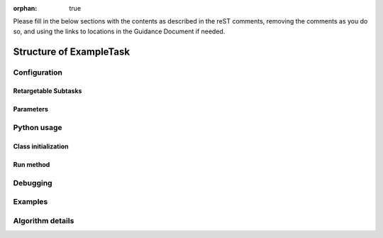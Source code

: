 :orphan: true
	 
.. Based on: https://dmtn-030.lsst.io/v/DM-7096/index.html#task-topic-type, with learnings from the 4 sfp pages built in branch DM-8717

Please fill in the below sections with the contents as described in the reST comments, removing the comments as you do so, and using the links to locations in the Guidance Document if needed. 
   
########################
Structure of ExampleTask 
########################

.. Introductory material - this section needs the following filled in:

.. - Summary/context (1-2 sentences).

.. - Concise summary of logic/algorithm in a paragaph and/or bullet list.

.. - A sentence about each step, which can be either:

..  a) A retargetable subtask

..  b) A method within a task.

.. `Guidance for the Introduction Section  <instruc_template.forTasks.html#intro>`_ .


.. - Module Membership:

..  This section needs only the module the task is implemented inside of.

.. `Guidance for the Module Membership Section  <instruc_template.forTasks.html#module>`_ .

.. SeeAlso Box:
  
..   -  Things inside the `seealso` directive box need to link to related content, such as:
  
         - Tasks that commonly use this task (this helps a reader landing on a subtask’s page find the appropriate driver task).
     
         - Tasks that can be used instead of this task (to link families of subtasks).
   
         - Pages in the **Processing** and **Frameworks** sections of the Science Pipelines documentation.
  
         - The API Usage page for this Task
     
..         `Guidance for the See Also Section  <instruc_template.forTasks.html#seealso>`_ .

    
Configuration
=============

.. - This section describes the task’s configurations defined in the task class’s associated configuration class.  It will be split into 2  natural subsections, as below.

Retargetable Subtasks
---------------------

.. - For these subtasks, a table will be shown with 3 columns:

..  - Subtask name
..  - Default target
..  - Description of what it does

.. In this case, the content is filled in strings in the code itself, not in this reST document (see Guidance Doc for details).   

.. - Ultimately, the parameter type will link to a documentation topic for that type (such as a class’s API reference).

.. (For the sfp pages, these links were all stubs)

.. `Guidance for the Retargetable Subtasks Subsection  <instruc_template.forTasks.html#retarg>`_ .
   
Parameters
----------

.. Here, configuration parameters will be displayed in a table with the following fields:

.. - Parameter name.

.. - Parameter type.  These are generally simple python var types (i.e. `bool`, `int`, `float`, or `str`) , which will automatically be  linked to existing python documentation on these types)

.. - Default value of parameter.

.. - A description sentence or paragraph. The description should also mention caveats, and possibly give an example.

.. These are filled in in the code itself, not in this reST document.

.. (I don't think there are any examples in any of the sfp tasks.. i wonder if this should actually be in there.)
   
.. (It would be good to call out the most frequently changed config vars in some way as well -- we haven't talked about asking developers to delineate these, yet.)

.. `Guidance for the Parameters Subsection  <instruc_template.forTasks.html#params>`_ .

Python usage
============

Class initialization
--------------------

.. This section consists of:

.. - Interface for declaring an instance of the class
  
.. - Description of the parameters in the interface signature

.. These are filled in in the code itself, not in this reST document.
   
.. `Guidance for the Class initialization Subsection  <instruc_template.forTasks.html#initzn>`_ .

Run method
----------

.. This will consist of:

.. - A description of the interface for calling the primary entrypoint function for the class -- again, this will be picked up  automatically from the interface of the `run` method and will not  require developer input.

.. - A short description of what the `run` method requires as required and optional inputs

.. - Description of the parameters in the run signature

.. These are filled in in the code itself, not in this reST document.   

.. `Guidance for the Run Method Subsection  <instruc_template.forTasks.html#run>`_ .


Debugging
=========

.. - Debugging framework hooks: if there are several debugging parameters, they will be displayed in a table similar to how the  configuration parameters are done, with three columns:

..  - Parameter name
..  - Parameter type
..  - Parameter description

.. These are filled in in the code itself, not in this reST document.
   
.. `Guidance for the Debugging Section  <instruc_template.forTasks.html#debug>`_ .
    
Examples
========

.. - This should be a self-contained example of using this task that can be tested by any reader.

.. (Since nothing but the procCcd example is currently working in sfp tasks, those aren't very good prototypes currently here.  We eventually need to figure out how to include these in CI, keep them updated, etc., which is a somewhat open q right now.)

.. `Guidance for the Examples Subsection  <instruc_template.forTasks.html#examples>`_ .
   
Algorithm details
====================

.. - Extended description with mathematical details - this will require thinking on what the significant parts  of the algorithm are to be presented.  Mathjax will be implemented  so that the math can be nicely displayed and written in straight tex  (through the **math** directive of reST).

.. `Guidance for the Algorithm Details Section  <instruc_template.forTasks.html#algo>`_ .
